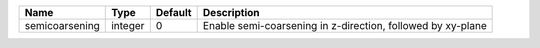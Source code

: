 

============== ======= ======= =========================================================== 
Name           Type    Default Description                                                 
============== ======= ======= =========================================================== 
semicoarsening integer 0       Enable semi-coarsening in z-direction, followed by xy-plane 
============== ======= ======= =========================================================== 


